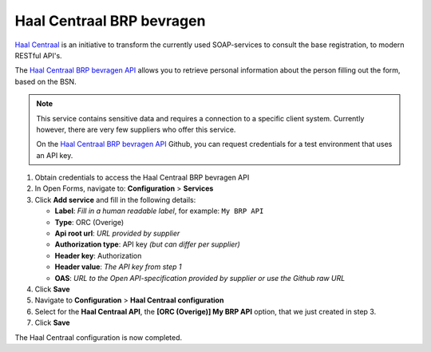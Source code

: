 .. _configuration_prefill_haal_centraal:

==========================
Haal Centraal BRP bevragen
==========================

`Haal Centraal`_ is an initiative to transform the currently used SOAP-services
to consult the base registration, to modern RESTful API's.

The `Haal Centraal BRP bevragen API`_ allows you to retrieve personal 
information about the person filling out the form, based on the BSN.

.. note::

   This service contains sensitive data and requires a connection to a specific
   client system. Currently however, there are very few suppliers who offer 
   this service.

   On the `Haal Centraal BRP bevragen API`_ Github, you can request credentials 
   for a test environment that uses an API key.

1. Obtain credentials to access the Haal Centraal BRP bevragen API
2. In Open Forms, navigate to: **Configuration** > **Services**
3. Click **Add service** and fill in the following details:

   * **Label**: *Fill in a human readable label*, for example: ``My BRP API``
   * **Type**: ORC (Overige)
   * **Api root url**: *URL provided by supplier*
   * **Authorization type**: API key *(but can differ per supplier)*
   * **Header key**: Authorization
   * **Header value**: *The API key from step 1*
   * **OAS**: *URL to the Open API-specification provided by supplier or use the Github raw URL*

4. Click **Save**
5. Navigate to **Configuration** > **Haal Centraal configuration**
6. Select for the **Haal Centraal API**, the **[ORC (Overige)] My BRP API**
   option, that we just created in step 3.
7. Click **Save**

The Haal Centraal configuration is now completed.

.. _`Haal Centraal BRP bevragen API`: https://github.com/VNG-Realisatie/Haal-Centraal-BRP-bevragen
.. _`Haal Centraal`: https://vng-realisatie.github.io/Haal-Centraal/
